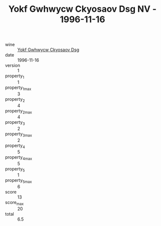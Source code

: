 :PROPERTIES:
:ID:                     4e466aec-8240-4f20-8166-603b536dc8bc
:END:
#+TITLE: Yokf Gwhwycw Ckyosaov Dsg NV - 1996-11-16

- wine :: [[id:a6c4234f-d192-4a1b-9567-80c0848519a9][Yokf Gwhwycw Ckyosaov Dsg]]
- date :: 1996-11-16
- version :: 1
- property_1 :: 1
- property_1_max :: 3
- property_2 :: 4
- property_2_max :: 4
- property_3 :: 2
- property_3_max :: 2
- property_4 :: 5
- property_4_max :: 5
- property_5 :: 1
- property_5_max :: 6
- score :: 13
- score_max :: 20
- total :: 6.5


